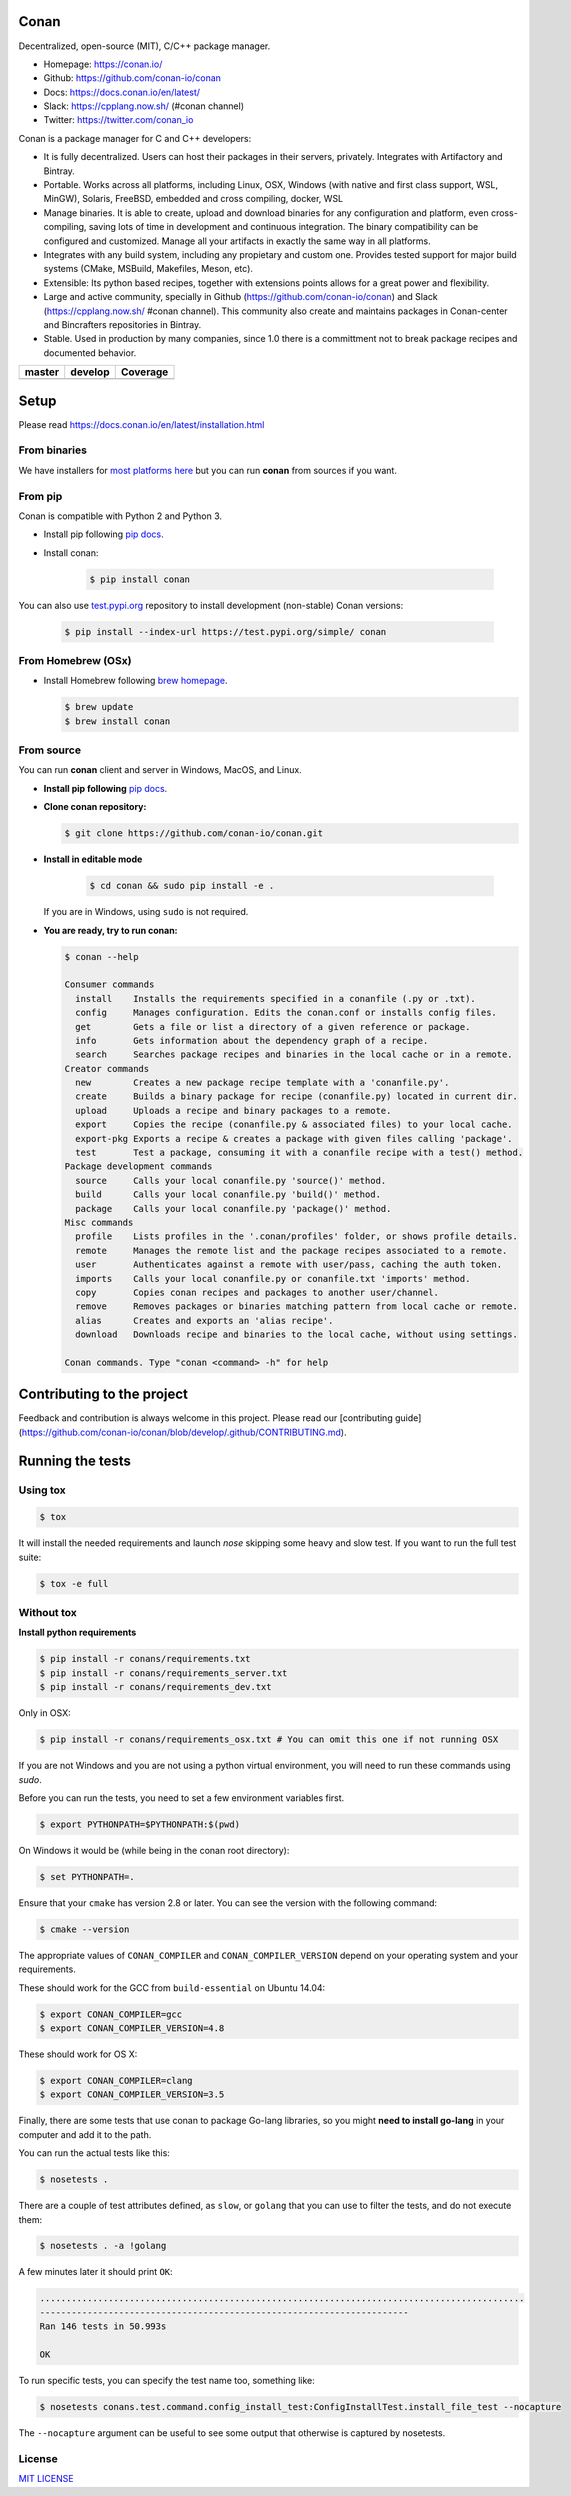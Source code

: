 |Logo|

Conan
=====

Decentralized, open-source (MIT), C/C++ package manager.

- Homepage: https://conan.io/
- Github: https://github.com/conan-io/conan
- Docs: https://docs.conan.io/en/latest/
- Slack: https://cpplang.now.sh/ (#conan channel)
- Twitter: https://twitter.com/conan_io


Conan is a package manager for C and C++ developers:

- It is fully decentralized. Users can host their packages in their servers, privately. Integrates with Artifactory and Bintray.
- Portable. Works across all platforms, including Linux, OSX, Windows (with native and first class support, WSL, MinGW),
  Solaris, FreeBSD, embedded and cross compiling, docker, WSL
- Manage binaries. It is able to create, upload and download binaries for any configuration and platform,
  even cross-compiling, saving lots of time in development and continuous integration. The binary compatibility
  can be configured and customized. Manage all your artifacts in exactly the same way in all platforms.
- Integrates with any build system, including any propietary and custom one. Provides tested support for major build systems
  (CMake, MSBuild, Makefiles, Meson, etc).
- Extensible: Its python based recipes, together with extensions points allows for a great power and flexibility.
- Large and active community, specially in Github (https://github.com/conan-io/conan) and Slack (https://cpplang.now.sh/ #conan channel).
  This community also create and maintains packages in Conan-center and Bincrafters repositories in Bintray.
- Stable. Used in production by many companies, since 1.0 there is a committment not to break package recipes and documented behavior. 



+------------------------+-------------------------+-------------------------+
| **master**             | **develop**             |  **Coverage**           |
+========================+=========================+=========================+
| |Build Status Master|  | |Build Status Develop|  |  |Develop coverage|     |
+------------------------+-------------------------+-------------------------+


Setup
=====

Please read https://docs.conan.io/en/latest/installation.html

From binaries
-------------

We have installers for `most platforms here <http://conan.io>`__ but you
can run **conan** from sources if you want.

From pip
--------

Conan is compatible with Python 2 and Python 3.

- Install pip following `pip docs`_.
- Install conan:

    .. code-block:: bash

        $ pip install conan

You can also use `test.pypi.org <https://test.pypi.org/project/conan/#history>`_ repository to install development (non-stable) Conan versions:


    .. code-block:: bash

        $ pip install --index-url https://test.pypi.org/simple/ conan


From Homebrew (OSx)
-------------------

- Install Homebrew following `brew homepage`_.

  .. code-block:: bash

      $ brew update
      $ brew install conan

From source
-----------

You can run **conan** client and server in Windows, MacOS, and Linux.

- **Install pip following** `pip docs`_.

- **Clone conan repository:**

  .. code-block:: bash

      $ git clone https://github.com/conan-io/conan.git

- **Install in editable mode**

    .. code-block:: bash

        $ cd conan && sudo pip install -e .

  If you are in Windows, using ``sudo`` is not required.

- **You are ready, try to run conan:**

  .. code-block::

    $ conan --help

    Consumer commands
      install    Installs the requirements specified in a conanfile (.py or .txt).
      config     Manages configuration. Edits the conan.conf or installs config files.
      get        Gets a file or list a directory of a given reference or package.
      info       Gets information about the dependency graph of a recipe.
      search     Searches package recipes and binaries in the local cache or in a remote.
    Creator commands
      new        Creates a new package recipe template with a 'conanfile.py'.
      create     Builds a binary package for recipe (conanfile.py) located in current dir.
      upload     Uploads a recipe and binary packages to a remote.
      export     Copies the recipe (conanfile.py & associated files) to your local cache.
      export-pkg Exports a recipe & creates a package with given files calling 'package'.
      test       Test a package, consuming it with a conanfile recipe with a test() method.
    Package development commands
      source     Calls your local conanfile.py 'source()' method.
      build      Calls your local conanfile.py 'build()' method.
      package    Calls your local conanfile.py 'package()' method.
    Misc commands
      profile    Lists profiles in the '.conan/profiles' folder, or shows profile details.
      remote     Manages the remote list and the package recipes associated to a remote.
      user       Authenticates against a remote with user/pass, caching the auth token.
      imports    Calls your local conanfile.py or conanfile.txt 'imports' method.
      copy       Copies conan recipes and packages to another user/channel.
      remove     Removes packages or binaries matching pattern from local cache or remote.
      alias      Creates and exports an 'alias recipe'.
      download   Downloads recipe and binaries to the local cache, without using settings.

    Conan commands. Type "conan <command> -h" for help

Contributing to the project
===========================

Feedback and contribution is always welcome in this project.
Please read our [contributing guide](https://github.com/conan-io/conan/blob/develop/.github/CONTRIBUTING.md).

Running the tests
=================

Using tox
---------

.. code-block:: bash

    $ tox

It will install the needed requirements and launch `nose` skipping some heavy and slow test.
If you want to run the full test suite:

.. code-block:: bash

    $ tox -e full

Without tox
-----------

**Install python requirements**

.. code-block:: bash

    $ pip install -r conans/requirements.txt
    $ pip install -r conans/requirements_server.txt
    $ pip install -r conans/requirements_dev.txt


Only in OSX:

.. code-block:: bash

    $ pip install -r conans/requirements_osx.txt # You can omit this one if not running OSX


If you are not Windows and you are not using a python virtual environment, you will need to run these
commands using `sudo`.

Before you can run the tests, you need to set a few environment variables first.

.. code-block:: bash

    $ export PYTHONPATH=$PYTHONPATH:$(pwd)

On Windows it would be (while being in the conan root directory):

.. code-block:: bash

    $ set PYTHONPATH=.

Ensure that your ``cmake`` has version 2.8 or later. You can see the
version with the following command:

.. code-block:: bash

    $ cmake --version

The appropriate values of ``CONAN_COMPILER`` and ``CONAN_COMPILER_VERSION`` depend on your
operating system and your requirements.

These should work for the GCC from ``build-essential`` on Ubuntu 14.04:

.. code-block:: bash

    $ export CONAN_COMPILER=gcc
    $ export CONAN_COMPILER_VERSION=4.8

These should work for OS X:

.. code-block:: bash

    $ export CONAN_COMPILER=clang
    $ export CONAN_COMPILER_VERSION=3.5

Finally, there are some tests that use conan to package Go-lang
libraries, so you might **need to install go-lang** in your computer and
add it to the path.

You can run the actual tests like this:

.. code-block:: bash

    $ nosetests .


There are a couple of test attributes defined, as ``slow``, or ``golang`` that you can use
to filter the tests, and do not execute them:

.. code-block:: bash

    $ nosetests . -a !golang

A few minutes later it should print ``OK``:

.. code-block:: bash

    ............................................................................................
    ----------------------------------------------------------------------
    Ran 146 tests in 50.993s

    OK

To run specific tests, you can specify the test name too, something like:

.. code-block:: bash

    $ nosetests conans.test.command.config_install_test:ConfigInstallTest.install_file_test --nocapture

The ``--nocapture`` argument can be useful to see some output that otherwise is captured by nosetests.

License
-------

`MIT LICENSE <./LICENSE.md>`__

.. |Build Status Master| image:: https://conan-ci.jfrog.info/buildStatus/icon?job=ConanTestSuite/master
   :target: https://conan-ci.jfrog.info/job/ConanTestSuite/job/master

.. |Build Status Develop| image:: https://conan-ci.jfrog.info/buildStatus/icon?job=ConanTestSuite/develop
   :target: https://conan-ci.jfrog.info/job/ConanTestSuite/job/develop

.. |Master coverage| image:: https://codecov.io/gh/conan-io/conan/branch/master/graph/badge.svg
   :target: https://codecov.io/gh/conan-io/conan/branch/master

.. |Develop coverage| image:: https://codecov.io/gh/conan-io/conan/branch/develop/graph/badge.svg
   :target: https://codecov.io/gh/conan-io/conan/branch/develop

.. |Coverage graph| image:: https://codecov.io/gh/conan-io/conan/branch/develop/graphs/tree.svg
   :height: 50px
   :width: 50 px
   :alt: Conan develop coverage
   
.. |Logo| image:: https://conan.io/img/jfrog_conan_logo.png


.. _`pip docs`: https://pip.pypa.io/en/stable/installing/

.. _`brew homepage`: http://brew.sh/
